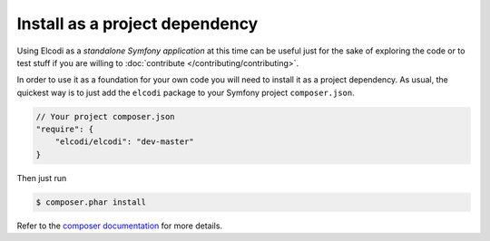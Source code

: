 Install as a project dependency
===============================

Using Elcodi as a `standalone Symfony application` at this time can be useful just for the sake of exploring the code or to test stuff if you are willing to :doc:`contribute </contributing/contributing>`.

In order to use it as a foundation for your own code you will need to install it as a project dependency. As usual, the quickest way is to just add the ``elcodi`` package to your Symfony project ``composer.json``.

.. code-block:: json

    // Your project composer.json
    "require": {
        "elcodi/elcodi": "dev-master"
    }


Then just run

.. code-block:: bash

    $ composer.phar install


Refer to the `composer documentation`_ for more details.


.. _`composer documentation`: https://getcomposer.org/doc/00-intro.md